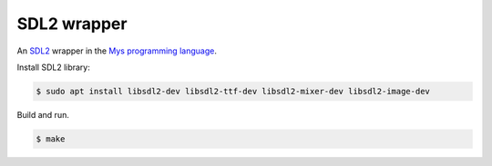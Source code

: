 SDL2 wrapper
============

An `SDL2`_ wrapper in the `Mys programming language`_.

Install SDL2 library:

.. code-block::

   $ sudo apt install libsdl2-dev libsdl2-ttf-dev libsdl2-mixer-dev libsdl2-image-dev

Build and run.

.. code-block::

   $ make

.. _Mys programming language: https://github.com/mys-lang/mys

.. _SDL2: https://www.libsdl.org/
